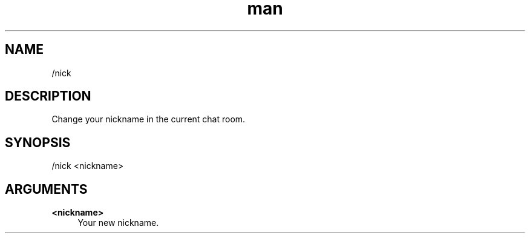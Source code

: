 .TH man 1 "2022-03-30" "0.12.0" "Profanity XMPP client"

.SH NAME
/nick

.SH DESCRIPTION
Change your nickname in the current chat room.

.SH SYNOPSIS
/nick <nickname>

.LP

.SH ARGUMENTS
.PP
\fB<nickname>\fR
.RS 4
Your new nickname.
.RE
